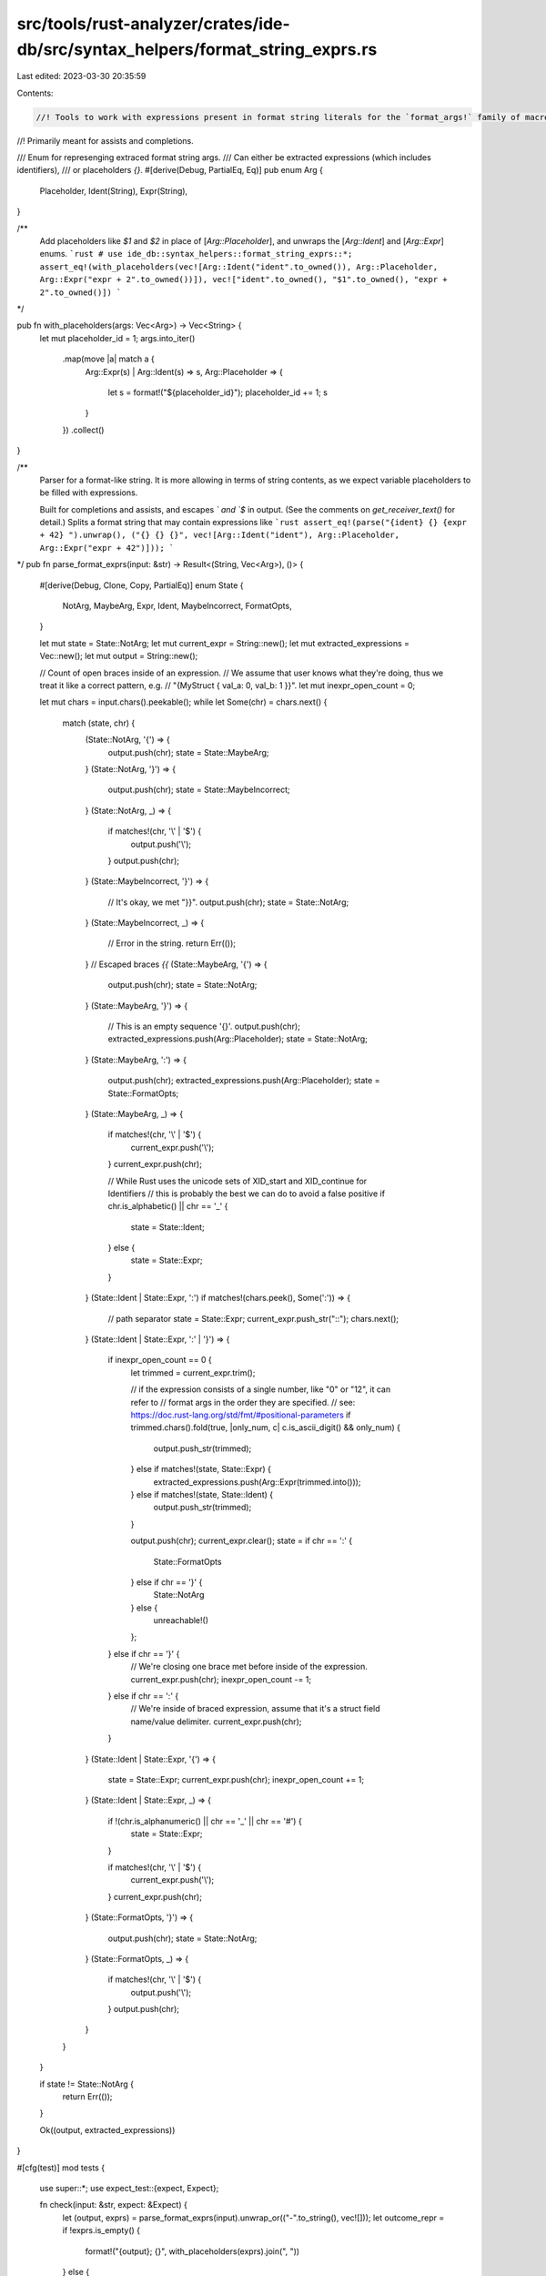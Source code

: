 src/tools/rust-analyzer/crates/ide-db/src/syntax_helpers/format_string_exprs.rs
===============================================================================

Last edited: 2023-03-30 20:35:59

Contents:

.. code-block:: rs

    //! Tools to work with expressions present in format string literals for the `format_args!` family of macros.
//! Primarily meant for assists and completions.

/// Enum for represenging extraced format string args.
/// Can either be extracted expressions (which includes identifiers),
/// or placeholders `{}`.
#[derive(Debug, PartialEq, Eq)]
pub enum Arg {
    Placeholder,
    Ident(String),
    Expr(String),
}

/**
 Add placeholders like `$1` and `$2` in place of [`Arg::Placeholder`],
 and unwraps the [`Arg::Ident`] and [`Arg::Expr`] enums.
 ```rust
 # use ide_db::syntax_helpers::format_string_exprs::*;
 assert_eq!(with_placeholders(vec![Arg::Ident("ident".to_owned()), Arg::Placeholder, Arg::Expr("expr + 2".to_owned())]), vec!["ident".to_owned(), "$1".to_owned(), "expr + 2".to_owned()])
 ```
*/

pub fn with_placeholders(args: Vec<Arg>) -> Vec<String> {
    let mut placeholder_id = 1;
    args.into_iter()
        .map(move |a| match a {
            Arg::Expr(s) | Arg::Ident(s) => s,
            Arg::Placeholder => {
                let s = format!("${placeholder_id}");
                placeholder_id += 1;
                s
            }
        })
        .collect()
}

/**
 Parser for a format-like string. It is more allowing in terms of string contents,
 as we expect variable placeholders to be filled with expressions.

 Built for completions and assists, and escapes `\` and `$` in output.
 (See the comments on `get_receiver_text()` for detail.)
 Splits a format string that may contain expressions
 like
 ```rust
 assert_eq!(parse("{ident} {} {expr + 42} ").unwrap(), ("{} {} {}", vec![Arg::Ident("ident"), Arg::Placeholder, Arg::Expr("expr + 42")]));
 ```
*/
pub fn parse_format_exprs(input: &str) -> Result<(String, Vec<Arg>), ()> {
    #[derive(Debug, Clone, Copy, PartialEq)]
    enum State {
        NotArg,
        MaybeArg,
        Expr,
        Ident,
        MaybeIncorrect,
        FormatOpts,
    }

    let mut state = State::NotArg;
    let mut current_expr = String::new();
    let mut extracted_expressions = Vec::new();
    let mut output = String::new();

    // Count of open braces inside of an expression.
    // We assume that user knows what they're doing, thus we treat it like a correct pattern, e.g.
    // "{MyStruct { val_a: 0, val_b: 1 }}".
    let mut inexpr_open_count = 0;

    let mut chars = input.chars().peekable();
    while let Some(chr) = chars.next() {
        match (state, chr) {
            (State::NotArg, '{') => {
                output.push(chr);
                state = State::MaybeArg;
            }
            (State::NotArg, '}') => {
                output.push(chr);
                state = State::MaybeIncorrect;
            }
            (State::NotArg, _) => {
                if matches!(chr, '\\' | '$') {
                    output.push('\\');
                }
                output.push(chr);
            }
            (State::MaybeIncorrect, '}') => {
                // It's okay, we met "}}".
                output.push(chr);
                state = State::NotArg;
            }
            (State::MaybeIncorrect, _) => {
                // Error in the string.
                return Err(());
            }
            // Escaped braces `{{`
            (State::MaybeArg, '{') => {
                output.push(chr);
                state = State::NotArg;
            }
            (State::MaybeArg, '}') => {
                // This is an empty sequence '{}'.
                output.push(chr);
                extracted_expressions.push(Arg::Placeholder);
                state = State::NotArg;
            }
            (State::MaybeArg, ':') => {
                output.push(chr);
                extracted_expressions.push(Arg::Placeholder);
                state = State::FormatOpts;
            }
            (State::MaybeArg, _) => {
                if matches!(chr, '\\' | '$') {
                    current_expr.push('\\');
                }
                current_expr.push(chr);

                // While Rust uses the unicode sets of XID_start and XID_continue for Identifiers
                // this is probably the best we can do to avoid a false positive
                if chr.is_alphabetic() || chr == '_' {
                    state = State::Ident;
                } else {
                    state = State::Expr;
                }
            }
            (State::Ident | State::Expr, ':') if matches!(chars.peek(), Some(':')) => {
                // path separator
                state = State::Expr;
                current_expr.push_str("::");
                chars.next();
            }
            (State::Ident | State::Expr, ':' | '}') => {
                if inexpr_open_count == 0 {
                    let trimmed = current_expr.trim();

                    // if the expression consists of a single number, like "0" or "12", it can refer to
                    // format args in the order they are specified.
                    // see: https://doc.rust-lang.org/std/fmt/#positional-parameters
                    if trimmed.chars().fold(true, |only_num, c| c.is_ascii_digit() && only_num) {
                        output.push_str(trimmed);
                    } else if matches!(state, State::Expr) {
                        extracted_expressions.push(Arg::Expr(trimmed.into()));
                    } else if matches!(state, State::Ident) {
                        output.push_str(trimmed);
                    }

                    output.push(chr);
                    current_expr.clear();
                    state = if chr == ':' {
                        State::FormatOpts
                    } else if chr == '}' {
                        State::NotArg
                    } else {
                        unreachable!()
                    };
                } else if chr == '}' {
                    // We're closing one brace met before inside of the expression.
                    current_expr.push(chr);
                    inexpr_open_count -= 1;
                } else if chr == ':' {
                    // We're inside of braced expression, assume that it's a struct field name/value delimiter.
                    current_expr.push(chr);
                }
            }
            (State::Ident | State::Expr, '{') => {
                state = State::Expr;
                current_expr.push(chr);
                inexpr_open_count += 1;
            }
            (State::Ident | State::Expr, _) => {
                if !(chr.is_alphanumeric() || chr == '_' || chr == '#') {
                    state = State::Expr;
                }

                if matches!(chr, '\\' | '$') {
                    current_expr.push('\\');
                }
                current_expr.push(chr);
            }
            (State::FormatOpts, '}') => {
                output.push(chr);
                state = State::NotArg;
            }
            (State::FormatOpts, _) => {
                if matches!(chr, '\\' | '$') {
                    output.push('\\');
                }
                output.push(chr);
            }
        }
    }

    if state != State::NotArg {
        return Err(());
    }

    Ok((output, extracted_expressions))
}

#[cfg(test)]
mod tests {
    use super::*;
    use expect_test::{expect, Expect};

    fn check(input: &str, expect: &Expect) {
        let (output, exprs) = parse_format_exprs(input).unwrap_or(("-".to_string(), vec![]));
        let outcome_repr = if !exprs.is_empty() {
            format!("{output}; {}", with_placeholders(exprs).join(", "))
        } else {
            output
        };

        expect.assert_eq(&outcome_repr);
    }

    #[test]
    fn format_str_parser() {
        let test_vector = &[
            ("no expressions", expect![["no expressions"]]),
            (r"no expressions with \$0$1", expect![r"no expressions with \\\$0\$1"]),
            ("{expr} is {2 + 2}", expect![["{expr} is {}; 2 + 2"]]),
            ("{expr:?}", expect![["{expr:?}"]]),
            ("{expr:1$}", expect![[r"{expr:1\$}"]]),
            ("{:1$}", expect![[r"{:1\$}; $1"]]),
            ("{:>padding$}", expect![[r"{:>padding\$}; $1"]]),
            ("{}, {}, {0}", expect![[r"{}, {}, {0}; $1, $2"]]),
            ("{}, {}, {0:b}", expect![[r"{}, {}, {0:b}; $1, $2"]]),
            ("{$0}", expect![[r"{}; \$0"]]),
            ("{malformed", expect![["-"]]),
            ("malformed}", expect![["-"]]),
            ("{{correct", expect![["{{correct"]]),
            ("correct}}", expect![["correct}}"]]),
            ("{correct}}}", expect![["{correct}}}"]]),
            ("{correct}}}}}", expect![["{correct}}}}}"]]),
            ("{incorrect}}", expect![["-"]]),
            ("placeholders {} {}", expect![["placeholders {} {}; $1, $2"]]),
            ("mixed {} {2 + 2} {}", expect![["mixed {} {} {}; $1, 2 + 2, $2"]]),
            (
                "{SomeStruct { val_a: 0, val_b: 1 }}",
                expect![["{}; SomeStruct { val_a: 0, val_b: 1 }"]],
            ),
            ("{expr:?} is {2.32f64:.5}", expect![["{expr:?} is {:.5}; 2.32f64"]]),
            (
                "{SomeStruct { val_a: 0, val_b: 1 }:?}",
                expect![["{:?}; SomeStruct { val_a: 0, val_b: 1 }"]],
            ),
            ("{     2 + 2        }", expect![["{}; 2 + 2"]]),
            ("{strsim::jaro_winkle(a)}", expect![["{}; strsim::jaro_winkle(a)"]]),
            ("{foo::bar::baz()}", expect![["{}; foo::bar::baz()"]]),
            ("{foo::bar():?}", expect![["{:?}; foo::bar()"]]),
        ];

        for (input, output) in test_vector {
            check(input, output)
        }
    }

    #[test]
    fn arg_type() {
        assert_eq!(
            parse_format_exprs("{_ident} {r#raw_ident} {expr.obj} {name {thing: 42} } {}")
                .unwrap()
                .1,
            vec![
                Arg::Expr("expr.obj".to_owned()),
                Arg::Expr("name {thing: 42}".to_owned()),
                Arg::Placeholder
            ]
        );
    }
}


